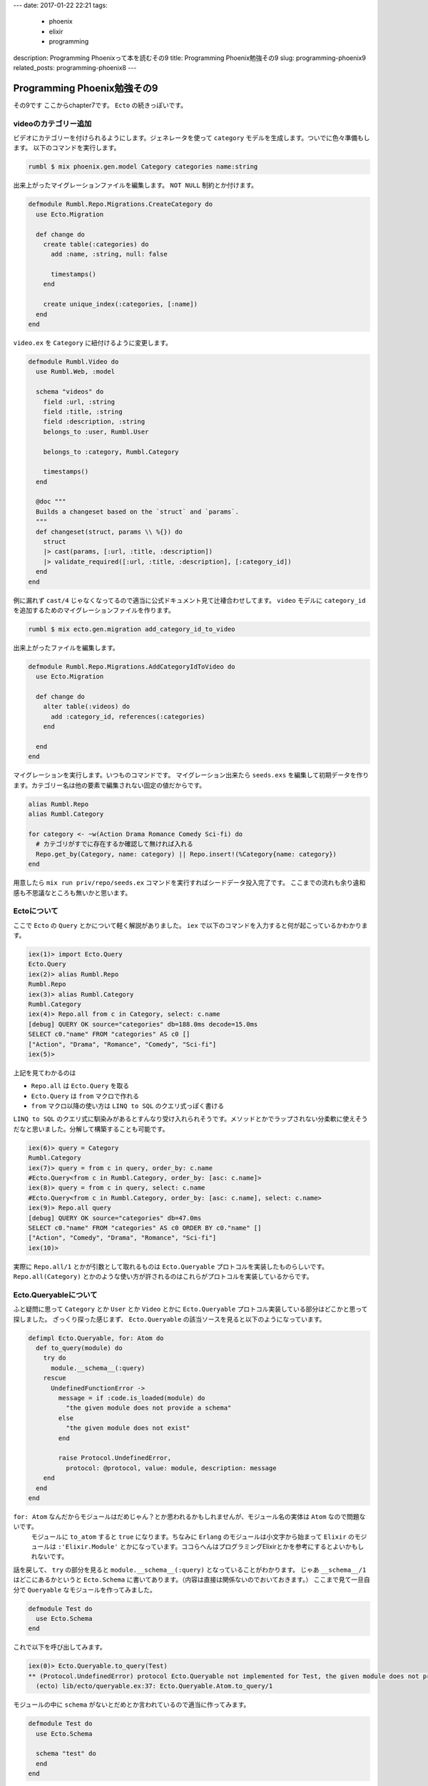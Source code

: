 ---
date: 2017-01-22 22:21
tags:
  - phoenix
  - elixir
  - programming
description: Programming Phoenixって本を読むその9
title: Programming Phoenix勉強その9
slug: programming-phoenix9
related_posts: programming-phoenix8
---


Programming Phoenix勉強その9
################################

その9です
ここからchapter7です。 ``Ecto`` の続きっぽいです。

============================
videoのカテゴリー追加
============================

ビデオにカテゴリーを付けられるようにします。ジェネレータを使って ``category`` モデルを生成します。ついでに色々準備もします。
以下のコマンドを実行します。

.. code-block:: shell

   rumbl $ mix phoenix.gen.model Category categories name:string

出来上がったマイグレーションファイルを編集します。 ``NOT NULL`` 制約とか付けます。

.. code-block:: Elixir

   defmodule Rumbl.Repo.Migrations.CreateCategory do
     use Ecto.Migration
 
     def change do
       create table(:categories) do
         add :name, :string, null: false
 
         timestamps()
       end
 
       create unique_index(:categories, [:name])
     end
   end

``video.ex`` を ``Category`` に紐付けるように変更します。

.. code-block:: Elixir

   defmodule Rumbl.Video do
     use Rumbl.Web, :model
 
     schema "videos" do
       field :url, :string
       field :title, :string
       field :description, :string
       belongs_to :user, Rumbl.User
 
       belongs_to :category, Rumbl.Category
 
       timestamps()
     end
 
     @doc """
     Builds a changeset based on the `struct` and `params`.
     """
     def changeset(struct, params \\ %{}) do
       struct
       |> cast(params, [:url, :title, :description])
       |> validate_required([:url, :title, :description], [:category_id])
     end
   end

例に漏れず ``cast/4`` じゃなくなってるので適当に公式ドキュメント見て辻褄合わせしてます。
``video`` モデルに ``category_id`` を追加するためのマイグレーションファイルを作ります。

.. code-block:: shell

   rumbl $ mix ecto.gen.migration add_category_id_to_video

出来上がったファイルを編集します。

.. code-block:: Elixir

   defmodule Rumbl.Repo.Migrations.AddCategoryIdToVideo do
     use Ecto.Migration
 
     def change do
       alter table(:videos) do
         add :category_id, references(:categories)
       end
 
     end
   end

マイグレーションを実行します。いつものコマンドです。
マイグレーション出来たら ``seeds.exs`` を編集して初期データを作ります。カテゴリー名は他の要素で編集されない固定の値だからです。

.. code-block:: Elixir

   alias Rumbl.Repo
   alias Rumbl.Category
 
   for category <- ~w(Action Drama Romance Comedy Sci-fi) do
     # カテゴリがすでに存在するか確認して無ければ入れる
     Repo.get_by(Category, name: category) || Repo.insert!(%Category{name: category})
   end

用意したら ``mix run priv/repo/seeds.ex`` コマンドを実行すればシードデータ投入完了です。
ここまでの流れも余り違和感も不思議なところも無いかと思います。

============================
Ectoについて
============================

ここで ``Ecto`` の ``Query`` とかについて軽く解説がありました。
``iex`` で以下のコマンドを入力すると何が起こっているかわかります。

.. code-block:: shell

   iex(1)> import Ecto.Query
   Ecto.Query
   iex(2)> alias Rumbl.Repo 
   Rumbl.Repo
   iex(3)> alias Rumbl.Category
   Rumbl.Category
   iex(4)> Repo.all from c in Category, select: c.name
   [debug] QUERY OK source="categories" db=188.0ms decode=15.0ms
   SELECT c0."name" FROM "categories" AS c0 []
   ["Action", "Drama", "Romance", "Comedy", "Sci-fi"]
   iex(5)>

上記を見てわかるのは

- ``Repo.all`` は ``Ecto.Query`` を取る
- ``Ecto.Query`` は ``from`` マクロで作れる
- ``from`` マクロ以降の使い方は ``LINQ to SQL`` のクエリ式っぽく書ける

``LINQ to SQL`` のクエリ式に馴染みがあるとすんなり受け入れられそうです。メソッドとかでラップされない分柔軟に使えそうだなと思いました。分解して構築することも可能です。

.. code-block:: shell

   iex(6)> query = Category
   Rumbl.Category
   iex(7)> query = from c in query, order_by: c.name
   #Ecto.Query<from c in Rumbl.Category, order_by: [asc: c.name]>
   iex(8)> query = from c in query, select: c.name
   #Ecto.Query<from c in Rumbl.Category, order_by: [asc: c.name], select: c.name>
   iex(9)> Repo.all query
   [debug] QUERY OK source="categories" db=47.0ms
   SELECT c0."name" FROM "categories" AS c0 ORDER BY c0."name" []
   ["Action", "Comedy", "Drama", "Romance", "Sci-fi"]
   iex(10)>

実際に ``Repo.all/1`` とかが引数として取れるものは ``Ecto.Queryable`` プロトコルを実装したものらしいです。
``Repo.all(Category)`` とかのような使い方が許されるのはこれらがプロトコルを実装しているからです。

============================
Ecto.Queryableについて
============================

ふと疑問に思って ``Category`` とか ``User`` とか ``Video`` とかに ``Ecto.Queryable`` プロトコル実装している部分はどこかと思って探しました。
ざっくり探った感じまず、 ``Ecto.Queryable`` の該当ソースを見ると以下のようになっています。

.. code-block:: Elixir

   defimpl Ecto.Queryable, for: Atom do
     def to_query(module) do
       try do
         module.__schema__(:query)
       rescue
         UndefinedFunctionError ->
           message = if :code.is_loaded(module) do
             "the given module does not provide a schema"
           else
             "the given module does not exist"
           end
 
           raise Protocol.UndefinedError,
             protocol: @protocol, value: module, description: message
       end
     end
   end

``for: Atom`` なんだからモジュールはだめじゃん？とか思われるかもしれませんが、モジュール名の実体は ``Atom`` なので問題ないです。
 モジュールに ``to_atom`` すると ``true`` になります。ちなみに ``Erlang`` のモジュールは小文字から始まって ``Elixir`` のモジュールは ``:'Elixir.Module'`` とかになっています。ココらへんはプログラミングElixirとかを参考にするとよいかもしれないです。

話を戻して、 ``try`` の部分を見ると ``module.__schema__(:query)`` となっていることがわかります。
じゃあ ``__schema__/1`` はどこにあるかというと ``Ecto.Schema`` に書いてあります。（内容は直接は関係ないのでおいておきます。）
ここまで見て一旦自分で ``Queryable`` なモジュールを作ってみました。

.. code-block:: Elixir

   defmodule Test do
     use Ecto.Schema
   end

これで以下を呼び出してみます。

.. code-block:: shell

   iex(0)> Ecto.Queryable.to_query(Test)
   ** (Protocol.UndefinedError) protocol Ecto.Queryable not implemented for Test, the given module does not provide a schema
     (ecto) lib/ecto/queryable.ex:37: Ecto.Queryable.Atom.to_query/1

モジュールの中に ``schema`` がないとだめとか言われているので適当に作ってみます。

.. code-block:: Elixir

   defmodule Test do
     use Ecto.Schema
 
     schema "test" do
     end
   end

これでさっきのをもっかい打ち込んでみます。

.. code-block:: shell

   iex(0)> Ecto.Queryable.to_query(Test)
   #Ecto.Query<from t in Test>

これでOKです。まとめておくと以下の点を満たすものが ``Queryable`` になっていると言ってよさそうです。

- ``Ecto.Schema`` を ``use`` している
- モジュール内で ``schema`` マクロを使っている

================
おまけ
================

``Ecto.Schema`` の ``__using__`` マクロを見てみると以下のようになっています。

.. code-block:: Elixir

   defmacro __using__(_) do
     quote do
       import Ecto.Schema, only: [schema: 2, embedded_schema: 1]
 
       @primary_key nil
       @timestamps_opts []
       @foreign_key_type :id
       @schema_prefix nil
 
       Module.register_attribute(__MODULE__, :ecto_primary_keys, accumulate: true)
       Module.register_attribute(__MODULE__, :ecto_fields, accumulate: true)
       Module.register_attribute(__MODULE__, :ecto_assocs, accumulate: true)
       Module.register_attribute(__MODULE__, :ecto_embeds, accumulate: true)
       Module.register_attribute(__MODULE__, :ecto_raw, accumulate: true)
       Module.register_attribute(__MODULE__, :ecto_autogenerate, accumulate: true)
       Module.register_attribute(__MODULE__, :ecto_autoupdate, accumulate: true)
       Module.put_attribute(__MODULE__, :ecto_autogenerate_id, nil)
     end
   end

``import Ecto.Schema, only: [schema: 2, embedded_schema: 1]`` となっているので ``schema/2`` マクロを見てみます。

.. code-block:: Elixir

   defmacro schema(source, [do: block]) do
     schema(source, true, :id, block)
   end
 
   defp schema(source, meta?, type, block) do
     quote do
         ...
       Module.eval_quoted __ENV__, [
         Ecto.Schema.__defstruct__(@struct_fields),
         Ecto.Schema.__changeset__(@changeset_fields),
         Ecto.Schema.__schema__(prefix, source, fields, primary_key_fields),
         Ecto.Schema.__types__(fields),
         Ecto.Schema.__assocs__(assocs),
         Ecto.Schema.__embeds__(embeds),
         Ecto.Schema.__read_after_writes__(@ecto_raw),
         Ecto.Schema.__autogenerate__(@ecto_autogenerate_id, autogenerate, autoupdate)]
     end
   end

``Module.eval_quoted`` となっています。 ``eval_quoted`` の `ドキュメントを見ると <https://hexdocs.pm/elixir/Module.html#eval_quoted/4>`_ ``quote`` を展開してモジュールに ``sum`` 関数を導入している例が見れます。
``Ecto.Schema.__schema__`` をみてみます。

.. code-block:: Elixir

   def __schema__(prefix, source, fields, primary_key) do
     field_names = Enum.map(fields, &elem(&1, 0))
 
     # Hash is used by the query cache to specify
     # the underlying schema structure did not change.
     # We don't include the source because the source
     # is already part of the query cache itself.
     hash = :erlang.phash2({primary_key, fields})
 
     quote do
       def __schema__(:query),       do: %Ecto.Query{from: {unquote(source), __MODULE__}, prefix: unquote(prefix)}
       def __schema__(:prefix),      do: unquote(prefix)
       def __schema__(:source),      do: unquote(source)
       def __schema__(:fields),      do: unquote(field_names)
       def __schema__(:primary_key), do: unquote(primary_key)
       def __schema__(:hash),        do: unquote(hash)
     end
   end

``quote`` の部分が評価されるのでこれで上記のドキュメントの例と同様に ``__schema__`` 関数がモジュールで使えるようになることがわかります。
やっぱメタプログラミングをもっと勉強しないとちゃんとソースの中身見るのはつらそうな気がします。

===========================
まとめ
===========================

- ``Ecto.Query`` は分解して書ける
- ``Repo.all`` の引数に取れるのは ``Ecto.Queryable`` プロトコルを実装したもののみ
- ``Ecto.Queryable`` になれるモジュールは ``use Ecto.Schema`` と ``schema`` を定義したモジュールになる。

気になったことを調べたら本題とは別の部分で長くなってしまいました・・・
